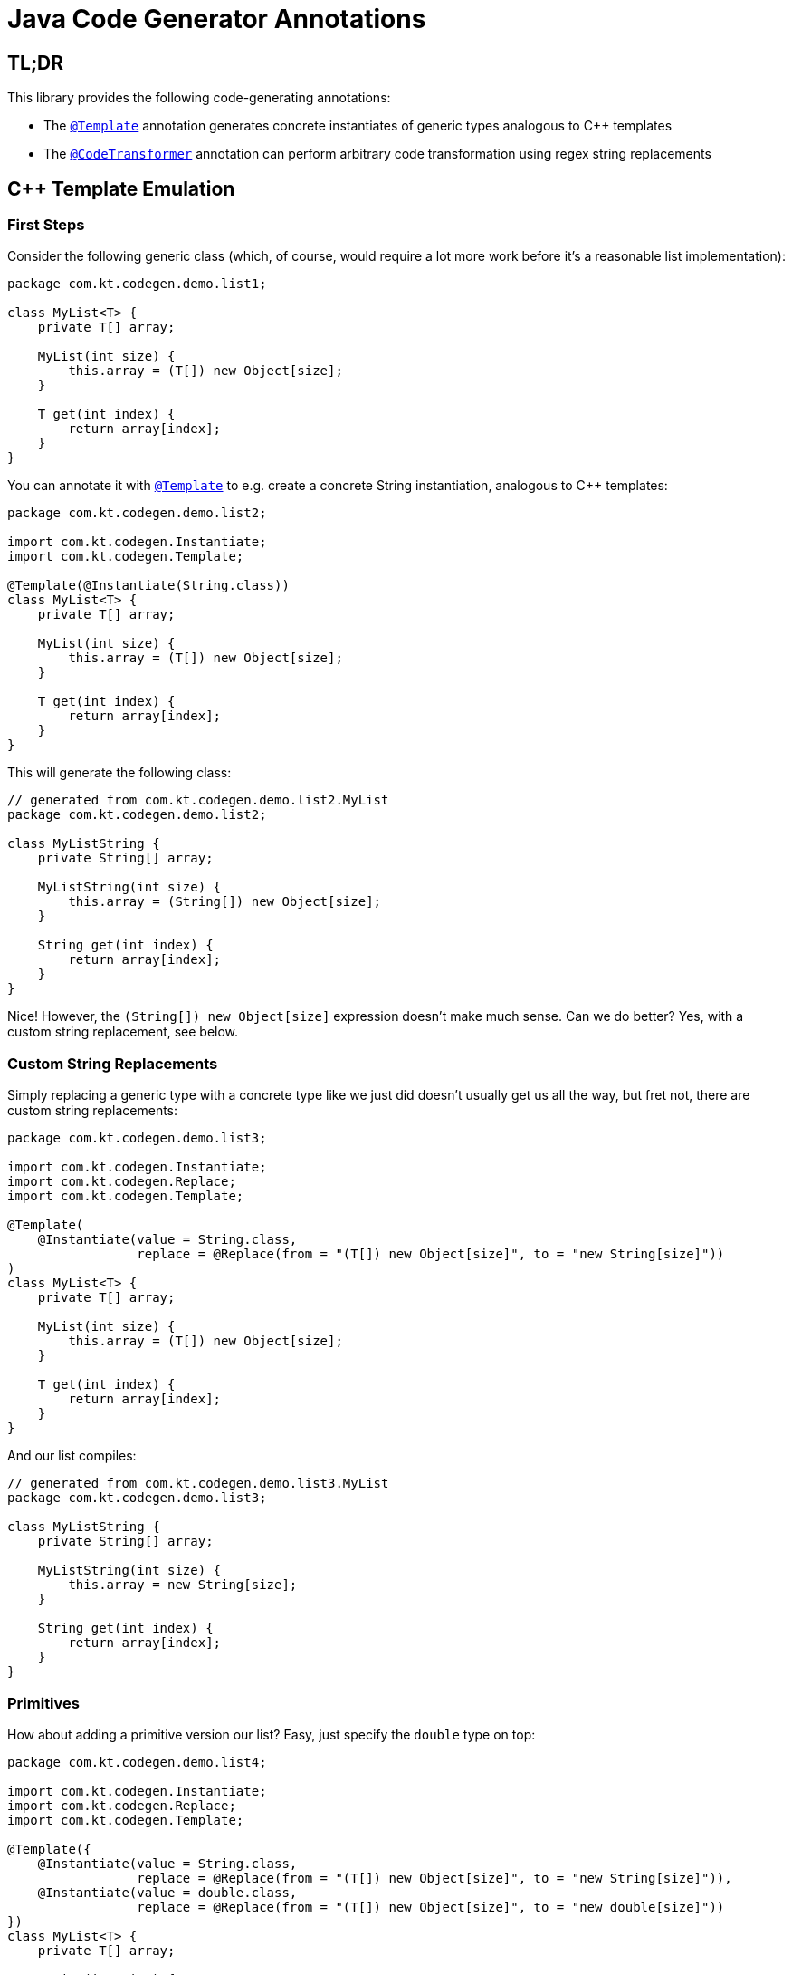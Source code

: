 = Java Code Generator Annotations

:TEMPLATE:         pass:quotes[link:./java-code-gen/src/main/java/com/kt/codegen/Template.java[`@Template`]]
:CODE_TRANSFORMER: pass:quotes[link:./java-code-gen/src/main/java/com/kt/codegen/CodeTransformer.java[`@CodeTransformer`]]
:REPLACE:          pass:quotes[link:./java-code-gen/src/main/java/com/kt/codegen/Replace.java[`@Replace`]]]
:SRC_DIR:          ../../java-code-gen-demo/src/main/java/com/kt/codegen/demo
:GEN_DIR:          ../../java-code-gen-demo/target/generated-sources/annotations/com/kt/codegen/demo


== TL;DR
This library provides the following code-generating annotations:

* The {TEMPLATE}
  annotation generates concrete instantiates of generic types analogous
  to C++ templates
* The {CODE_TRANSFORMER}
  annotation can perform arbitrary code transformation using regex string replacements


== C++ Template Emulation

=== First Steps

Consider the following generic class (which, of course, would require a lot more work
before it's a reasonable list implementation):
[source,java]
----
package com.kt.codegen.demo.list1;

class MyList<T> {
    private T[] array;

    MyList(int size) {
        this.array = (T[]) new Object[size];
    }

    T get(int index) {
        return array[index];
    }
}
----

You can annotate it with {TEMPLATE} to e.g. create a concrete String instantiation,
analogous to C++ templates:
[source,java]
----
package com.kt.codegen.demo.list2;

import com.kt.codegen.Instantiate;
import com.kt.codegen.Template;

@Template(@Instantiate(String.class))
class MyList<T> {
    private T[] array;

    MyList(int size) {
        this.array = (T[]) new Object[size];
    }

    T get(int index) {
        return array[index];
    }
}
----

This will generate the following class:
[source,java]
----
// generated from com.kt.codegen.demo.list2.MyList
package com.kt.codegen.demo.list2;

class MyListString {
    private String[] array;

    MyListString(int size) {
        this.array = (String[]) new Object[size];
    }

    String get(int index) {
        return array[index];
    }
}
----
Nice! However, the `(String[]) new Object[size]` expression doesn't make much sense.
Can we do better? Yes, with a custom string replacement, see below.


=== Custom String Replacements
Simply replacing a generic type with a concrete type like we just did doesn't usually
get us all the way, but fret not, there are custom string replacements:
[source,java]
----
package com.kt.codegen.demo.list3;

import com.kt.codegen.Instantiate;
import com.kt.codegen.Replace;
import com.kt.codegen.Template;

@Template(
    @Instantiate(value = String.class,
                 replace = @Replace(from = "(T[]) new Object[size]", to = "new String[size]"))
)
class MyList<T> {
    private T[] array;

    MyList(int size) {
        this.array = (T[]) new Object[size];
    }

    T get(int index) {
        return array[index];
    }
}
----

And our list compiles:
[source,java]
----
// generated from com.kt.codegen.demo.list3.MyList
package com.kt.codegen.demo.list3;

class MyListString {
    private String[] array;

    MyListString(int size) {
        this.array = new String[size];
    }

    String get(int index) {
        return array[index];
    }
}
----


=== Primitives
How about adding a primitive version  our list? Easy, just specify the `double` type
on top:
[source,java]
----
package com.kt.codegen.demo.list4;

import com.kt.codegen.Instantiate;
import com.kt.codegen.Replace;
import com.kt.codegen.Template;

@Template({
    @Instantiate(value = String.class,
                 replace = @Replace(from = "(T[]) new Object[size]", to = "new String[size]")),
    @Instantiate(value = double.class,
                 replace = @Replace(from = "(T[]) new Object[size]", to = "new double[size]"))
})
class MyList<T> {
    private T[] array;

    MyList(int size) {
        this.array = (T[]) new Object[size];
    }

    T get(int index) {
        return array[index];
    }
}
----

which produces `MyListString` from above plus the following class:
[source,java]
----
// generated from com.kt.codegen.demo.list4.MyList
package com.kt.codegen.demo.list4;

class MyListDouble {
    private double[] array;

    MyListDouble(int size) {
        this.array = new double[size];
    }

    double get(int index) {
        return array[index];
    }
}
----


=== Multiple Type Parameters
If your generic class has more than one type parameter then you'll simply have to provide
the necessary number of concrete types for each instantiation:
[source,java]
----
package com.kt.codegen.demo.map;

import com.kt.codegen.Instantiate;
import com.kt.codegen.Template;

import java.time.Instant;

@Template(@Instantiate({String.class, Instant.class }))  // <-- two concrete types
class MyMap<K, V> {                                      // <-- two type parameters
    // ...
}
----


=== Options
The following options allow for more flexibility:

* {TEMPLATE}

  ** For projects that don't follow the maven directory layout you can specify the relative
     source folder with `relativeSourceDir`.
  ** I you prefer prepending the type to the class rather than the default appending variant
     (i.e., `StringMyList` rather than `MyListString` in the example above) then
     you can change `typeNamePosition`.

* {REPLACE}

  ** If normal string replacement won't cut it you can set `regex` to
     `true`.



== Code Transformer
If you want to generate derived versions of a class but template instantiation is not the
right tool for the job, then the more generic
{CODE_TRANSFORMER}
might do the trick.

Say you have a custom primitive list that you have implemented for `double`:
[source,java]
----
package com.kt.codegen.demo.double1;

public class MyDoubleList {
    private double[] array;

    MyDoubleList(int size) {
        this.array = new double[size];
    }

    // ...
}
----

Now, instead of copying and pasting this code a handful of times to create equivalent
implementations for other primitive types (which is both cumbersome and error-prone) you
can do the following instead:

[source,java]
----
package com.kt.codegen.demo.double2;

import com.kt.codegen.CodeTransformer;
import com.kt.codegen.Replace;
import com.kt.codegen.Transform;

@CodeTransformer({
    @Transform(target = "MyFloatList", replace = @Replace(from = "\\bdouble\\b", to = "float", regex = true)),
    @Transform(target = "MyLongList", replace = @Replace(from = "\\bdouble\\b", to = "long", regex = true))
})
public class MyDoubleList {
    private double[] array;

    MyDoubleList(int size) {
        this.array = new double[size];
    }

    // ...
}
----

This will generate two classes:
[source,java]
----
// generated from com.kt.codegen.demo.double2.MyDoubleList
package com.kt.codegen.demo.double2;

public class MyFloatList {
    private float[] array;

    MyFloatList(int size) {
        this.array = new float[size];
    }

    // ...
}
----

And:

[source,java]
----
// generated from com.kt.codegen.demo.double2.MyDoubleList
package com.kt.codegen.demo.double2;

public class MyLongList {
    private long[] array;

    MyLongList(int size) {
        this.array = new long[size];
    }

    // ...
}
----
